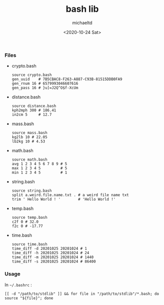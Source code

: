 #+title: bash lib
#+author: michaeltd
#+date: <2020-10-24 Sat>
*** Files
    - crypto.bash
      #+begin_src shell
      source crypto.bash
      gen_uuid    # 7B5CBAC8-F263-A887-C93B-81515DDB0FA9
      gen_rnum 16 # 6579993046607616
      gen_pass 16 # }u]=J2Q^O$f-XcUm
      #+end_src

    - distance.bash
      #+begin_src shell
      source distance.bash
      kph2mph 300 # 186.41
      in2cm 5     # 12.7
      #+end_src

    - mass.bash
      #+begin_src shell
      source mass.bash
      kg2lb 10 # 22.05
      lb2kg 10 # 4.53
      #+end_src

    - math.bash
      #+begin_src shell
      source math.bash
      avg 1 2 3 4 5 6 7 8 9 # 5
      max 1 2 3 4 5         # 5
      min 1 2 3 4 5         # 1
      #+end_src

    - string.bash
      #+begin_src shell
      source string.bash
      split a.weird.file.name.txt . # a weird file name txt
      trim ' Hello World ! '        # 'Hello World !'
      #+end_src

    - temp.bash
      #+begin_src shell
      source temp.bash
      c2f 0 # 32.0
      f2c 0 # -17.77
      #+end_src

    - time.bash
      #+begin_src shell
      source time.bash
      time_diff -d 20201025 20201024 # 1
      time_diff -h 20201025 20201024 # 24
      time_diff -m 20201025 20201024 # 1440
      time_diff -s 20201025 20201024 # 86400
      #+end_src

*** Usage
    In ~~/.bashrc~ :
    #+begin_src shell
      [[ -d "/path/to/stdlib" ]] && for file in "/path/to/stdlib"/*.bash; do source "${file}"; done
    #+end_src
